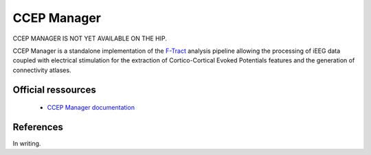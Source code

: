 CCEP Manager
************

CCEP MANAGER IS NOT YET AVAILABLE ON THE HIP.

CCEP Manager is a standalone implementation of the `F-Tract <https://f-tract.eu/>`_ analysis pipeline allowing the processing
of iEEG data coupled with electrical stimulation for the extraction of Cortico-Cortical Evoked Potentials features 
and the generation of connectivity atlases.

Official ressources
===================

	
	* `CCEP Manager documentation <https://ccepmanager.readthedocs.io/en/latest/>`_
	

References
===========

In writing.